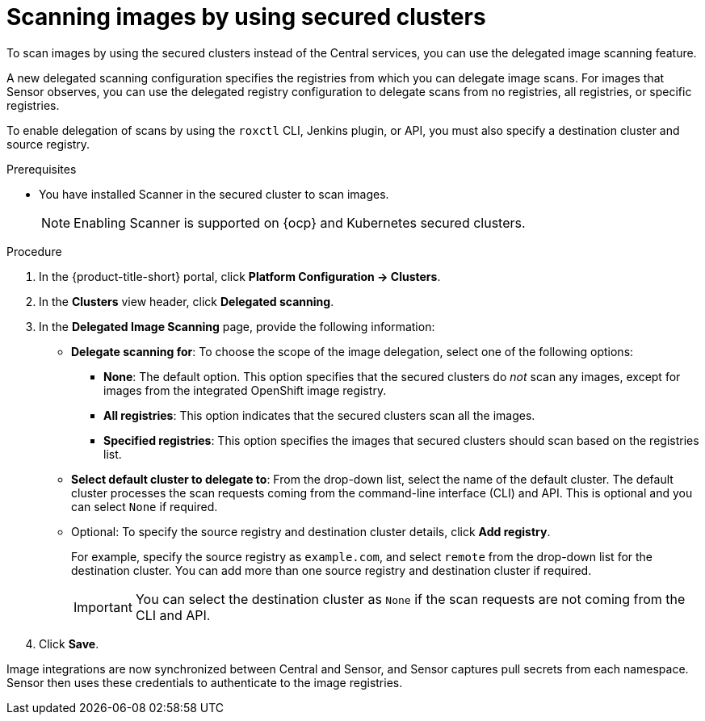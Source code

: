 // Module included in the following assemblies:
//
// * operating/examine-images-for-vulnerabilities.adoc

:_mod-docs-content-type: PROCEDURE
[id="scanning-images-by-using-secured-clusters_{context}"]
= Scanning images by using secured clusters

To scan images by using the secured clusters instead of the Central services, you can use the delegated image scanning feature.

A new delegated scanning configuration specifies the registries from which you can delegate image scans. For images that Sensor observes, you can use the delegated registry configuration to delegate scans from no registries, all registries, or specific registries.

To enable delegation of scans by using the `roxctl` CLI, Jenkins plugin, or API, you must also specify a destination cluster and source registry.

.Prerequisites

* You have installed Scanner in the secured cluster to scan images.
+
[NOTE]
====
Enabling Scanner is supported on {ocp} and Kubernetes secured clusters.
====

.Procedure

. In the {product-title-short} portal, click *Platform Configuration -> Clusters*.
. In the *Clusters* view header, click *Delegated scanning*.
. In the *Delegated Image Scanning* page, provide the following information:

** *Delegate scanning for*: To choose the scope of the image delegation, select one of the following options:
*** *None*: The default option. This option specifies that the secured clusters do _not_ scan any images, except for images from the integrated OpenShift image registry.
*** *All registries*: This option indicates that the secured clusters scan all the images.
*** *Specified registries*: This option specifies the images that secured clusters should scan based on the registries list.

** *Select default cluster to delegate to*: From the drop-down list, select the name of the default cluster. The default cluster processes the scan requests coming from the command-line interface (CLI) and API. This is optional and you can select `None` if required.

** Optional: To specify the source registry and destination cluster details, click *Add registry*. 
+
For example, specify the source registry as `example.com`, and select `remote` from the drop-down list for the destination cluster. You can add more than one source registry and destination cluster if required.
+
[IMPORTANT]
====
You can select the destination cluster as `None` if the scan requests are not coming from the CLI and API. 
====

. Click *Save*.

Image integrations are now synchronized between Central and Sensor, and Sensor captures pull secrets from each namespace. Sensor then uses these credentials to authenticate to the image registries.